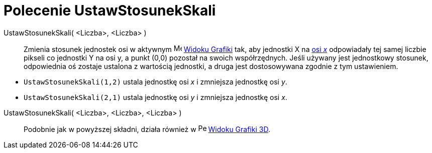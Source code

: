= Polecenie UstawStosunekSkali
:page-en: commands/SetAxesRatio
ifdef::env-github[:imagesdir: /en/modules/ROOT/assets/images]

UstawStosunekSkali( <Liczba>, <Liczba> )::
  Zmienia stosunek jednostek osi w aktywnym image:16px-Menu_view_graphics.svg.png[Menu view graphics.svg,width=16,height=16]
  xref:/Widok_Grafiki.adoc[Widoku Grafiki] tak, aby jednostki X na  xref:/Proste_i_sie.adoc[osi _x_] odpowiadały 
tej samej liczbie pikseli co jednostki Y na osi y, a punkt (0,0) pozostał na swoich współrzędnych. 
Jeśli używany jest jednostkowy stosunek, odpowiednia oś zostaje ustalona z wartością jednostki, a druga jest dostosowywana zgodnie z tym ustawieniem.

[EXAMPLE]
====

* `++UstawStosunekSkali(1,2)++` ustala jednostkę osi _x_ i zmniejsza jednostkę osi _y_.
* `++UstawStosunekSkali(2,1)++` ustala jednostkę osi _y_ i zmniejsza jednostkę osi _x_.

====

UstawStosunekSkali( <Liczba>, <Liczba>, <Liczba> )::
  Podobnie jak w powyższej składni, działa również w image:16px-Perspectives_algebra_3Dgraphics.svg.png[Perspectives algebra
  3Dgraphics.svg,width=16,height=16] xref:/Widok_Grafiki_3D.adoc[Widoku Grafiki 3D].

